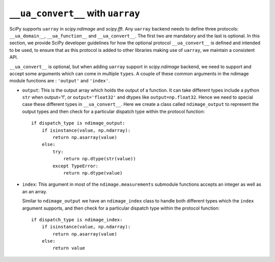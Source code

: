 .. _uarray:

``__ua_convert__`` with ``uarray``
==================================

SciPy supports ``uarray`` in `scipy.ndimage` and `scipy.fft`.
Any ``uarray`` backend needs to define three protocols: ``__ua_domain__``,
``__ua_function__`` and ``__ua_convert__``. The first two are mandatory
and the last is optional. In this section, we provide SciPy developer
guidelines for how the optional protocol ``__ua_convert__`` is defined
and intended to be used, to ensure that as this protocol is added to other
libraries making use of ``uarray``, we maintain a consistent API.


``__ua_convert__`` is optional, but when adding ``uarray`` support in
`scipy.ndimage` backend, we need to support and accept some arguments
which can come in multiple ``types``. A couple of these common arguments
in the ndimage module functions are : ``'output'`` and ``'index'``.

* ``output``:
  This is the output array which holds the output of a function.
  It can take different types include a python ``str`` when output='f',
  or ``output='float32'`` and dtypes like ``output=np.float32``.
  Hence we need to special case these different types in ``__ua_convert__``.
  Here we create a class called ``ndimage_output`` to represent the
  output types and then check for a particular dispatch type within the
  protocol function::

      if dispatch_type is ndimage_output:
          if isinstance(value, np.ndarray):
              return np.asarray(value)
          else:
              try:
                  return np.dtype(str(value))
              except TypeError:
                  return np.dtype(value)


* ``index``:
  This argument in most of the ``ndimage.measurements`` submodule functions
  accepts an integer as well as an an array.

  Similar to ``ndimage_output`` we have an ``ndimage_index`` class to handle
  both different types which the ``index`` argument supports, and then check
  for a particular dispatch type within the protocol function::

      if dispatch_type is ndimage_index:
          if isinstance(value, np.ndarray):
              return np.asarray(value)
          else:
              return value



